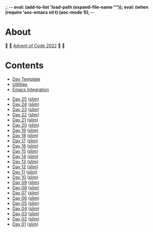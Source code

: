 ;; -*- eval: (add-to-list 'load-path (expand-file-name "")); eval: (when (require 'aoc-emacs nil t) (aoc-mode 1)); -*-

* About

🎁 🎄 [[https://adventofcode.com/2022][Advent of Code 2022]] 🎄 🎁

[[https://cdn.discordapp.com/emojis/832967182136377384.png]]

* Contents

- [[#file-day-template-el][Day Template]]
- [[#file-aoc-util-el][Utilities]]
- [[#file-aoc-emacs-el][Emacs Integration]]


- [[#file-day-25-el][Day 25]] ([[#file-day-25-slim-el][slim]])
- [[#file-day-24-el][Day 24]] ([[#file-day-24-slim-el][slim]])
- [[#file-day-23-el][Day 23]] ([[#file-day-23-slim-el][slim]])
- [[#file-day-22-el][Day 22]] ([[#file-day-22-slim-el][slim]])
- [[#file-day-21-el][Day 21]] ([[#file-day-21-slim-el][slim]])
- [[#file-day-20-el][Day 20]] ([[#file-day-20-slim-el][slim]])
- [[#file-day-19-el][Day 19]] ([[#file-day-19-slim-el][slim]])
- [[#file-day-18-el][Day 18]] ([[#file-day-18-slim-el][slim]])
- [[#file-day-17-el][Day 17]] ([[#file-day-17-slim-el][slim]])
- [[#file-day-16-el][Day 16]] ([[#file-day-16-slim-el][slim]])
- [[#file-day-15-el][Day 15]] ([[#file-day-15-slim-el][slim]])
- [[#file-day-14-el][Day 14]] ([[#file-day-14-slim-el][slim]])
- [[#file-day-13-el][Day 13]] ([[#file-day-13-slim-el][slim]])
- [[#file-day-12-el][Day 12]] ([[#file-day-12-slim-el][slim]])
- [[#file-day-11-el][Day 11]] ([[#file-day-11-slim-el][slim]])
- [[#file-day-10-el][Day 10]] ([[#file-day-10-slim-el][slim]])
- [[#file-day-09-el][Day 09]] ([[#file-day-09-slim-el][slim]])
- [[#file-day-08-el][Day 08]] ([[#file-day-08-slim-el][slim]])
- [[#file-day-07-el][Day 07]] ([[#file-day-07-slim-el][slim]])
- [[#file-day-06-el][Day 06]] ([[#file-day-06-slim-el][slim]])
- [[#file-day-05-el][Day 05]] ([[#file-day-05-slim-el][slim]])
- [[#file-day-04-el][Day 04]] ([[#file-day-04-slim-el][slim]])
- [[#file-day-03-el][Day 03]] ([[#file-day-03-slim-el][slim]])
- [[#file-day-02-el][Day 02]] ([[#file-day-02-slim-el][slim]])
- [[#file-day-01-el][Day 01]] ([[#file-day-01-slim-el][slim]])

